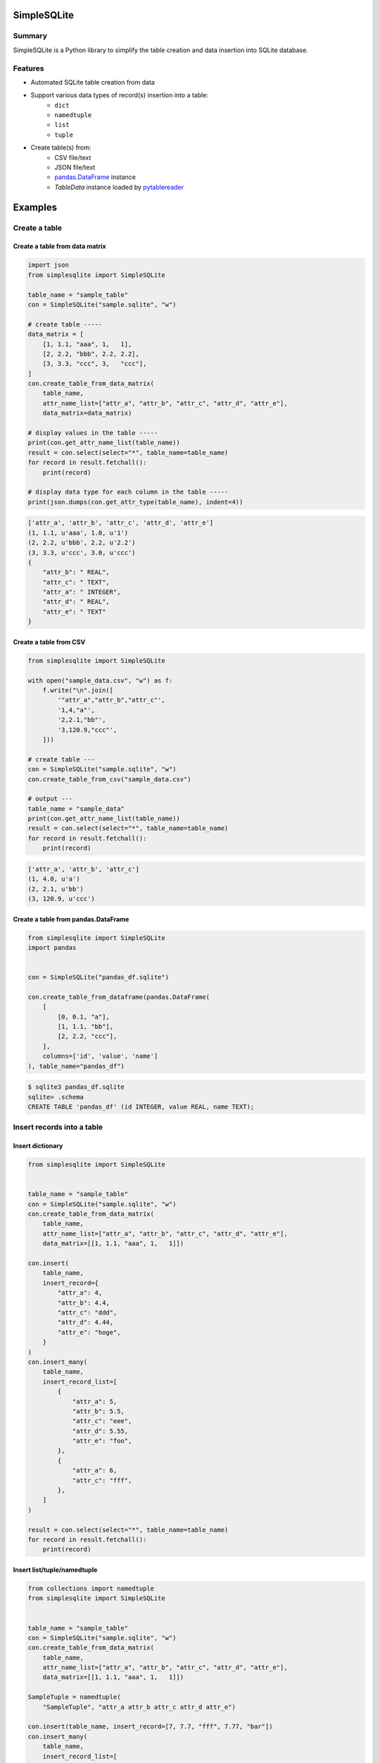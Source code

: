 SimpleSQLite
============

.. image:: https://badge.fury.io/py/SimpleSQLite.svg
    :target: https://badge.fury.io/py/SimpleSQLite

.. image:: https://img.shields.io/pypi/pyversions/SimpleSQLite.svg
    :target: https://pypi.python.org/pypi/SimpleSQLite

.. image:: https://img.shields.io/travis/thombashi/SimpleSQLite/master.svg?label=Linux
    :target: https://travis-ci.org/thombashi/SimpleSQLite
    :alt: Linux CI test status

.. image:: https://img.shields.io/appveyor/ci/thombashi/simplesqlite/master.svg?label=Windows
    :target: https://ci.appveyor.com/project/thombashi/simplesqlite/branch/master

.. image:: https://coveralls.io/repos/github/thombashi/SimpleSQLite/badge.svg?branch=master
    :target: https://coveralls.io/github/thombashi/SimpleSQLite?branch=master

.. image:: https://img.shields.io/github/stars/thombashi/SimpleSQLite.svg?style=social&label=Star
   :target: https://github.com/thombashi/SimpleSQLite

Summary
-------

SimpleSQLite is a Python library to simplify the table creation and data insertion into SQLite database.

Features
--------

- Automated SQLite table creation from data
- Support various data types of record(s) insertion into a table:
    - ``dict``
    - ``namedtuple``
    - ``list``
    - ``tuple``
- Create table(s) from:
    - CSV file/text
    - JSON file/text
    - `pandas.DataFrame <http://pandas.pydata.org/pandas-docs/stable/generated/pandas.DataFrame.html>`__ instance
    - `TableData` instance loaded by `pytablereader <https://github.com/thombashi/pytablereader>`__

Examples
========

Create a table
--------------

Create a table from data matrix
~~~~~~~~~~~~~~~~~~~~~~~~~~~~~~~

.. code:: python

    import json
    from simplesqlite import SimpleSQLite

    table_name = "sample_table"
    con = SimpleSQLite("sample.sqlite", "w")

    # create table -----
    data_matrix = [
        [1, 1.1, "aaa", 1,   1],
        [2, 2.2, "bbb", 2.2, 2.2],
        [3, 3.3, "ccc", 3,   "ccc"],
    ]
    con.create_table_from_data_matrix(
        table_name,
        attr_name_list=["attr_a", "attr_b", "attr_c", "attr_d", "attr_e"],
        data_matrix=data_matrix)

    # display values in the table -----
    print(con.get_attr_name_list(table_name))
    result = con.select(select="*", table_name=table_name)
    for record in result.fetchall():
        print(record)

    # display data type for each column in the table -----
    print(json.dumps(con.get_attr_type(table_name), indent=4))


.. code::

    ['attr_a', 'attr_b', 'attr_c', 'attr_d', 'attr_e']
    (1, 1.1, u'aaa', 1.0, u'1')
    (2, 2.2, u'bbb', 2.2, u'2.2')
    (3, 3.3, u'ccc', 3.0, u'ccc')
    {
        "attr_b": " REAL",
        "attr_c": " TEXT",
        "attr_a": " INTEGER",
        "attr_d": " REAL",
        "attr_e": " TEXT"
    }

Create a table from CSV
~~~~~~~~~~~~~~~~~~~~~~~

.. code:: python

    from simplesqlite import SimpleSQLite

    with open("sample_data.csv", "w") as f:
        f.write("\n".join([
            '"attr_a","attr_b","attr_c"',
            '1,4,"a"',
            '2,2.1,"bb"',
            '3,120.9,"ccc"',
        ]))

    # create table ---
    con = SimpleSQLite("sample.sqlite", "w")
    con.create_table_from_csv("sample_data.csv")

    # output ---
    table_name = "sample_data"
    print(con.get_attr_name_list(table_name))
    result = con.select(select="*", table_name=table_name)
    for record in result.fetchall():
        print(record)


.. code::

    ['attr_a', 'attr_b', 'attr_c']
    (1, 4.0, u'a')
    (2, 2.1, u'bb')
    (3, 120.9, u'ccc')

Create a table from pandas.DataFrame
~~~~~~~~~~~~~~~~~~~~~~~~~~~~~~~~~~~~

.. code:: python

    from simplesqlite import SimpleSQLite
    import pandas


    con = SimpleSQLite("pandas_df.sqlite")

    con.create_table_from_dataframe(pandas.DataFrame(
        [
            [0, 0.1, "a"],
            [1, 1.1, "bb"],
            [2, 2.2, "ccc"],
        ],
        columns=['id', 'value', 'name']
    ), table_name="pandas_df")


.. code::

    $ sqlite3 pandas_df.sqlite
    sqlite> .schema
    CREATE TABLE 'pandas_df' (id INTEGER, value REAL, name TEXT);

Insert records into a table
---------------------------

Insert dictionary
~~~~~~~~~~~~~~~~~

.. code:: python

    from simplesqlite import SimpleSQLite


    table_name = "sample_table"
    con = SimpleSQLite("sample.sqlite", "w")
    con.create_table_from_data_matrix(
        table_name,
        attr_name_list=["attr_a", "attr_b", "attr_c", "attr_d", "attr_e"],
        data_matrix=[[1, 1.1, "aaa", 1,   1]])

    con.insert(
        table_name,
        insert_record={
            "attr_a": 4,
            "attr_b": 4.4,
            "attr_c": "ddd",
            "attr_d": 4.44,
            "attr_e": "hoge",
        }
    )
    con.insert_many(
        table_name,
        insert_record_list=[
            {
                "attr_a": 5,
                "attr_b": 5.5,
                "attr_c": "eee",
                "attr_d": 5.55,
                "attr_e": "foo",
            },
            {
                "attr_a": 6,
                "attr_c": "fff",
            },
        ]
    )

    result = con.select(select="*", table_name=table_name)
    for record in result.fetchall():
        print(record)


Insert list/tuple/namedtuple
~~~~~~~~~~~~~~~~~~~~~~~~~~~~

.. code:: python

    from collections import namedtuple
    from simplesqlite import SimpleSQLite


    table_name = "sample_table"
    con = SimpleSQLite("sample.sqlite", "w")
    con.create_table_from_data_matrix(
        table_name,
        attr_name_list=["attr_a", "attr_b", "attr_c", "attr_d", "attr_e"],
        data_matrix=[[1, 1.1, "aaa", 1,   1]])

    SampleTuple = namedtuple(
        "SampleTuple", "attr_a attr_b attr_c attr_d attr_e")

    con.insert(table_name, insert_record=[7, 7.7, "fff", 7.77, "bar"])
    con.insert_many(
        table_name,
        insert_record_list=[
            (8, 8.8, "ggg", 8.88, "foobar"),
            SampleTuple(9, 9.9, "ggg", 9.99, "hogehoge"),
        ]
    )

    result = con.select(select="*", table_name=table_name)
    for record in result.fetchall():
        print(record)


.. code::

    (1, 1.1, u'aaa', 1, 1)
    (7, 7.7, u'fff', 7.77, u'bar')
    (8, 8.8, u'ggg', 8.88, u'foobar')
    (9, 9.9, u'ggg', 9.99, u'hogehoge')

For more information
--------------------

More examples are available at 
http://simplesqlite.rtfd.io/en/latest/pages/examples/index.html

Installation
============

::

    pip install SimpleSQLite


Dependencies
============

Python 2.7+ or 3.3+

Mandatory
-----------------

- `DataPropery <https://github.com/thombashi/DataProperty>`__ (Used to extract data types)
- `logbook <http://logbook.readthedocs.io/en/stable/>`__
- `mbstrdecoder <https://github.com/thombashi/mbstrdecoder>`__
- `pathvalidate <https://github.com/thombashi/pathvalidate>`__
- `pytablereader <https://github.com/thombashi/pytablereader>`__
- `six <https://pypi.python.org/pypi/six/>`__
- `typepy <https://github.com/thombashi/typepy>`__


Test dependencies
-----------------

-  `pytest <http://pytest.org/latest/>`__
-  `pytest-runner <https://pypi.python.org/pypi/pytest-runner>`__
-  `tox <https://testrun.org/tox/latest/>`__

Documentation
=============

http://simplesqlite.rtfd.io/

Related project
===============

- `sqlitebiter <https://github.com/thombashi/sqlitebiter>`__: CLI tool to convert CSV/Excel/HTML/JSON/LTSV/Markdown/TSV/Google-Sheets SQLite database by using SimpleSQLite

